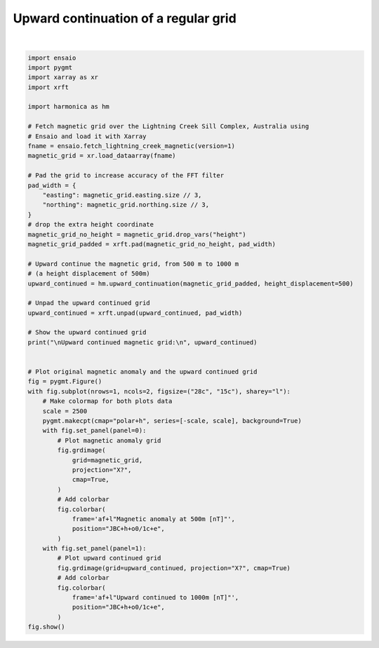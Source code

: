 
.. DO NOT EDIT.
.. THIS FILE WAS AUTOMATICALLY GENERATED BY SPHINX-GALLERY.
.. TO MAKE CHANGES, EDIT THE SOURCE PYTHON FILE:
.. "gallery/transformations/upward_continuation.py"
.. LINE NUMBERS ARE GIVEN BELOW.

.. only:: html

    .. note::
        :class: sphx-glr-download-link-note

        :ref:`Go to the end <sphx_glr_download_gallery_transformations_upward_continuation.py>`
        to download the full example code

.. rst-class:: sphx-glr-example-title

.. _sphx_glr_gallery_transformations_upward_continuation.py:


Upward continuation of a regular grid
=====================================

.. GENERATED FROM PYTHON SOURCE LINES 11-70



.. image-sg:: /gallery/transformations/images/sphx_glr_upward_continuation_001.png
   :alt: upward continuation
   :srcset: /gallery/transformations/images/sphx_glr_upward_continuation_001.png
   :class: sphx-glr-single-img


.. rst-class:: sphx-glr-script-out

 .. code-block:: none


    Upward continued magnetic grid:
     <xarray.DataArray (northing: 370, easting: 346)> Size: 1MB
    array([[  1.53187928,   1.85099564,   2.13678808, ..., -33.6048979 ,
            -31.65891672, -29.67750887],
           [  1.82032573,   2.17483923,   2.49235855, ..., -35.9639625 ,
            -33.83599574, -31.66680075],
           [  2.07316733,   2.45926837,   2.80498407, ..., -38.27996857,
            -35.97492957, -33.62308159],
           ...,
           [ 50.44855928,  53.84377734,  57.13891805, ...,   4.05301094,
              2.81272119,   1.76442772],
           [ 47.56513259,  50.69950849,  53.74613485, ...,   4.6684348 ,
              3.44419849,   2.39520294],
           [ 44.63682346,  47.50470212,  50.29751413, ...,   5.03755398,
              3.86191533,   2.84250143]])
    Coordinates:
      * easting   (easting) float64 3kB 4.655e+05 4.656e+05 ... 4.827e+05 4.828e+05
      * northing  (northing) float64 3kB 7.576e+06 7.576e+06 ... 7.595e+06 7.595e+06






|

.. code-block:: Python

    import ensaio
    import pygmt
    import xarray as xr
    import xrft

    import harmonica as hm

    # Fetch magnetic grid over the Lightning Creek Sill Complex, Australia using
    # Ensaio and load it with Xarray
    fname = ensaio.fetch_lightning_creek_magnetic(version=1)
    magnetic_grid = xr.load_dataarray(fname)

    # Pad the grid to increase accuracy of the FFT filter
    pad_width = {
        "easting": magnetic_grid.easting.size // 3,
        "northing": magnetic_grid.northing.size // 3,
    }
    # drop the extra height coordinate
    magnetic_grid_no_height = magnetic_grid.drop_vars("height")
    magnetic_grid_padded = xrft.pad(magnetic_grid_no_height, pad_width)

    # Upward continue the magnetic grid, from 500 m to 1000 m
    # (a height displacement of 500m)
    upward_continued = hm.upward_continuation(magnetic_grid_padded, height_displacement=500)

    # Unpad the upward continued grid
    upward_continued = xrft.unpad(upward_continued, pad_width)

    # Show the upward continued grid
    print("\nUpward continued magnetic grid:\n", upward_continued)


    # Plot original magnetic anomaly and the upward continued grid
    fig = pygmt.Figure()
    with fig.subplot(nrows=1, ncols=2, figsize=("28c", "15c"), sharey="l"):
        # Make colormap for both plots data
        scale = 2500
        pygmt.makecpt(cmap="polar+h", series=[-scale, scale], background=True)
        with fig.set_panel(panel=0):
            # Plot magnetic anomaly grid
            fig.grdimage(
                grid=magnetic_grid,
                projection="X?",
                cmap=True,
            )
            # Add colorbar
            fig.colorbar(
                frame='af+l"Magnetic anomaly at 500m [nT]"',
                position="JBC+h+o0/1c+e",
            )
        with fig.set_panel(panel=1):
            # Plot upward continued grid
            fig.grdimage(grid=upward_continued, projection="X?", cmap=True)
            # Add colorbar
            fig.colorbar(
                frame='af+l"Upward continued to 1000m [nT]"',
                position="JBC+h+o0/1c+e",
            )
    fig.show()


.. rst-class:: sphx-glr-timing

   **Total running time of the script:** (0 minutes 0.386 seconds)


.. _sphx_glr_download_gallery_transformations_upward_continuation.py:

.. only:: html

  .. container:: sphx-glr-footer sphx-glr-footer-example

    .. container:: sphx-glr-download sphx-glr-download-jupyter

      :download:`Download Jupyter notebook: upward_continuation.ipynb <upward_continuation.ipynb>`

    .. container:: sphx-glr-download sphx-glr-download-python

      :download:`Download Python source code: upward_continuation.py <upward_continuation.py>`


.. only:: html

 .. rst-class:: sphx-glr-signature

    `Gallery generated by Sphinx-Gallery <https://sphinx-gallery.github.io>`_
